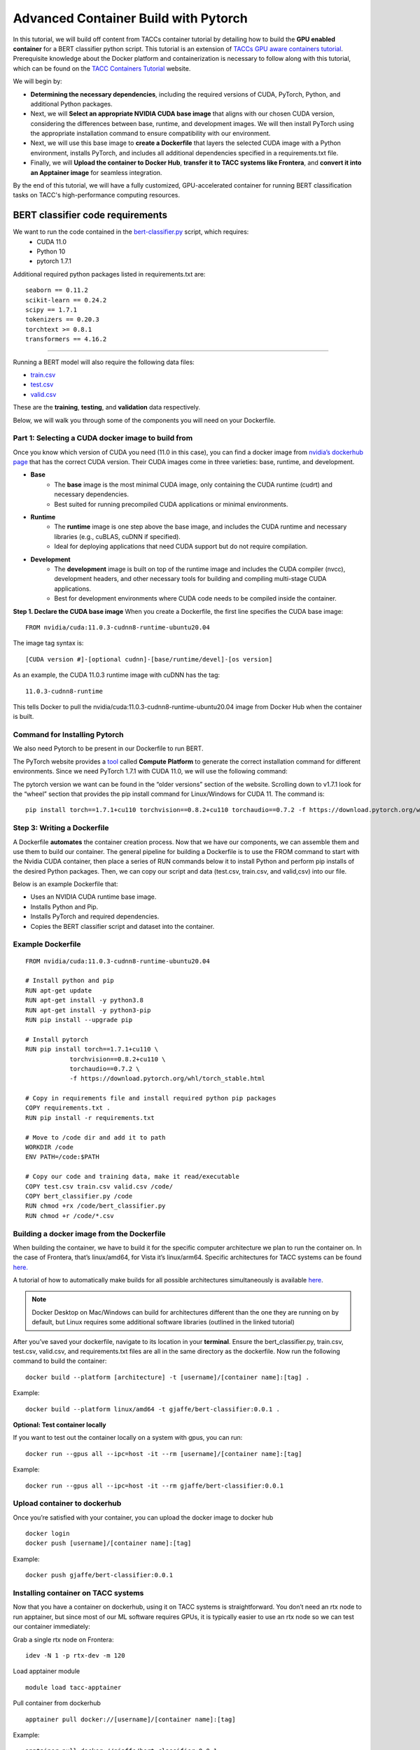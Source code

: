 Advanced Container Build with Pytorch
=====================================

In this tutorial, we will build off content from TACCs container tutorial by detailing how to build the **GPU enabled container** for a BERT classifier python script.  This tutorial is an extension of `TACCs GPU aware containers tutorial <https://containers-at-tacc.readthedocs.io/en/latest/singularity/03.mpi_and_gpus.html#building-a-gpu-aware-container>`_.
Prerequisite knowledge about the Docker platform and containerization is necessary to follow along with this tutorial, which can be found on the `TACC Containers Tutorial <https://containers-at-tacc.readthedocs.io/en/latest/index.html>`_ website.

We will begin by:

* **Determining the necessary dependencies**, including the required versions of CUDA, PyTorch, Python, and additional Python packages. 
* Next, we will **Select an appropriate NVIDIA CUDA base image** that aligns with our chosen CUDA version, considering the differences between base, runtime, and development images. We will then install PyTorch using the appropriate installation command to ensure compatibility with our environment. 
* Next, we will use this base image to **create a Dockerfile** that layers the selected CUDA image with a Python environment, installs PyTorch, and includes all additional dependencies specified in a requirements.txt file. 
* Finally, we will **Upload the container to Docker Hub**, **transfer it to TACC systems like Frontera**, and **convert it into an Apptainer image** for seamless integration.

By the end of this tutorial, we will have a fully customized, GPU-accelerated container for running BERT classification tasks on TACC's high-performance computing resources.


BERT classifier code requirements
~~~~~~~~~~~~~~~~~~~~~~~~~~~~~~~~~

We want to run the code contained in the `bert-classifier.py <https://raw.githubusercontent.com/eriksf/bert-classifier/main/bert_classifier.py>`_ script, which requires:
    - CUDA 11.0
    - Python 10
    - pytorch 1.7.1

Additional required python packages listed in requirements.txt are:

::

    seaborn == 0.11.2
    scikit-learn == 0.24.2
    scipy == 1.7.1
    tokenizers == 0.20.3
    torchtext >= 0.8.1
    transformers == 4.16.2

=======================

Running a BERT model will also require the following data files:

- `train.csv <https://github.com/eriksf/bert-classifier/blob/main/train.csv>`_
- `test.csv <https://github.com/eriksf/bert-classifier/blob/main/test.csv>`_ 
- `valid.csv <https://github.com/eriksf/bert-classifier/blob/main/valid.csv>`_

These are the **training**, **testing**, and **validation** data respectively.

Below, we will walk you through some of the components you will need on your Dockerfile.

Part 1: Selecting a CUDA docker image to build from
---------------------------------------------------
Once you know which version of CUDA you need (11.0 in this case), you can find a docker image from `nvidia’s dockerhub page <https://hub.docker.com/r/nvidia/cuda>`_ that has the correct CUDA version.  Their CUDA images come in three varieties: base, runtime, and development.

* **Base**
    * The **base** image is the most minimal CUDA image, only containing the CUDA runtime (cudrt) and necessary dependencies.
    * Best suited for running precompiled CUDA applications or minimal environments.
* **Runtime** 
    * The **runtime** image is one step above the base image, and includes the CUDA runtime and necessary libraries (e.g., cuBLAS, cuDNN if specified).
    * Ideal for deploying applications that need CUDA support but do not require compilation.
* **Development**
    * The **development** image is built on top of the runtime image and includes the CUDA compiler (nvcc), development headers, and other necessary tools for building and compiling multi-stage CUDA applications.
    * Best for development environments where CUDA code needs to be compiled inside the container.

**Step 1. Declare the CUDA base image**
When you create a Dockerfile, the first line specifies the CUDA base image:

:: 

    FROM nvidia/cuda:11.0.3-cudnn8-runtime-ubuntu20.04

The image tag syntax is:

::

    [CUDA version #]-[optional cudnn]-[base/runtime/devel]-[os version]

As an example, the CUDA 11.0.3 runtime image with cuDNN has the tag:

::

    11.0.3-cudnn8-runtime

This tells Docker to pull the nvidia/cuda:11.0.3-cudnn8-runtime-ubuntu20.04 image from Docker Hub when the container is built.

Command for Installing Pytorch
------------------------------
We also need Pytorch to be present in our Dockerfile to run BERT.

The PyTorch website provides a `tool <https://pytorch.org/get-started/locally/>`_ called **Compute Platform** to generate the correct installation command for different environments. Since we need PyTorch 1.7.1 with CUDA 11.0, we will use the following command:

The pytorch version we want can be found in the “older versions” section of the website.  Scrolling down to v1.7.1 look for the “wheel” section that provides the pip install command for Linux/Windows for CUDA 11.  The command is:

::

    pip install torch==1.7.1+cu110 torchvision==0.8.2+cu110 torchaudio==0.7.2 -f https://download.pytorch.org/whl/torch_stable.html


Step 3: Writing a Dockerfile
----------------------------
A Dockerfile **automates** the container creation process. Now that we have our components, we can assemble them and use them to build our container. 
The general pipeline for building a Dockerfile is to use the FROM command to start with the Nvidia CUDA container, then place a series of RUN commands below it to install Python and perform pip installs of the desired Python packages.
Then, we can copy our script and data (test.csv, train.csv, and valid,csv) into our file.

Below is an example Dockerfile that:

- Uses an NVIDIA CUDA runtime base image.
- Installs Python and Pip.
- Installs PyTorch and required dependencies.
- Copies the BERT classifier script and dataset into the container.

Example Dockerfile
------------------
::

    FROM nvidia/cuda:11.0.3-cudnn8-runtime-ubuntu20.04

    # Install python and pip
    RUN apt-get update 
    RUN apt-get install -y python3.8 
    RUN apt-get install -y python3-pip
    RUN pip install --upgrade pip

    # Install pytorch
    RUN pip install torch==1.7.1+cu110 \
		torchvision==0.8.2+cu110 \
		torchaudio==0.7.2 \
		-f https://download.pytorch.org/whl/torch_stable.html

    # Copy in requirements file and install required python pip packages
    COPY requirements.txt .
    RUN pip install -r requirements.txt

    # Move to /code dir and add it to path
    WORKDIR /code
    ENV PATH=/code:$PATH

    # Copy our code and training data, make it read/executable
    COPY test.csv train.csv valid.csv /code/ 
    COPY bert_classifier.py /code
    RUN chmod +rx /code/bert_classifier.py
    RUN chmod +r /code/*.csv


Building a docker image from the Dockerfile
-------------------------------------------

When building the container, we have to build it for the specific computer architecture we plan to run the container on. 
In the case of Frontera, that’s linux/amd64, for Vista it’s linux/arm64. Specific architectures for TACC systems can be found `here. <https://tacc.utexas.edu/systems/all/>`_

A tutorial of how to automatically make builds for all possible architectures simultaneously is available `here <https://containers-at-tacc.readthedocs.io/en/latest/advanced/02.multiarchitecture.html>`_.  

.. note::
    Docker Desktop on Mac/Windows can build for architectures different than the one they are running on by default, but Linux requires some additional software libraries (outlined in the linked tutorial)

After you’ve saved your dockerfile, navigate to its location in your **terminal**.  Ensure the bert_classifier.py, train.csv, test.csv, valid.csv, and requirements.txt files are all in the same directory as the dockerfile. Now run the following command to build the container:

::

    docker build --platform [architecture] -t [username]/[container name]:[tag] .

Example:

::

    docker build --platform linux/amd64 -t gjaffe/bert-classifier:0.0.1 .

**Optional: Test container locally**

If you want to test out the container locally on a system with gpus, you can run:

::

    docker run --gpus all --ipc=host -it --rm [username]/[container name]:[tag]

Example:

::

    docker run --gpus all --ipc=host -it --rm gjaffe/bert-classifier:0.0.1

Upload container to dockerhub
-----------------------------

Once you’re satisfied with your container, you can upload the docker image to docker hub

::

    docker login
    docker push [username]/[container name]:[tag]

Example:

::

    docker push gjaffe/bert-classifier:0.0.1

Installing container on TACC systems
------------------------------------

Now that you have a container on dockerhub, using it on TACC systems is straightforward. You don’t need an rtx node to run apptainer, but since most of our ML software requires GPUs, it is typically easier to use an rtx node so we can test our container immediately:

Grab a single rtx node on Frontera:

::

    idev -N 1 -p rtx-dev -m 120

Load apptainer module

::

    module load tacc-apptainer

Pull container from dockerhub

::

    apptainer pull docker://[username]/[container name]:[tag]

Example:

::
    
    apptainer pull docker://gjaffe/bert-classifier:0.0.1

This will create an apptainer container file in your current working directory with a “.sif” extension. You can rename the container to whatever you’d like. To run the container with an interactive shell and with nvidia gpu drivers activated (--nv flag) use this command:

::
    
    apptainer shell --nv [container name]

Example 

::
    
    apptainer shell --nv bert-classifier_0.0.1.sif 

Once you are inside the the container with an interactive shell, you can run the classifier code with the command:

::

    python3 /code/bert_classifier.py

Congratulations! You have successfully **built and deployed a GPU-accelerated PyTorch container** for a **BERT classification model on TACC**. In the next tutorial, we will explore how to integrate this container as a Jupyter Notebook kernel on TACC’s system.
